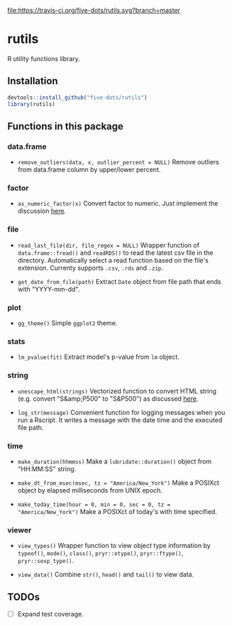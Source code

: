 #+STARTUP: indent

[[file:https://travis-ci.org/five-dots/rutils.svg?branch=master]]

* rutils
R utility functions library.

** Installation

#+begin_src R
devtools::install_github("five-dots/rutils")
library(rutils)
#+end_src

** Functions in this package
*** data.frame
- ~remove_outliers(data, x, outlier_percent = NULL)~ Remove outliers from data.frame column by upper/lower percent.
  
*** factor 
- ~as_numeric_factor(x)~ Convert factor to numeric. Just implement the discussion [[https://stackoverflow.com/questions/3418128/how-to-convert-a-factor-to-integer-numeric-without-loss-of-information][here]].

*** file
- ~read_last_file(dir, file_regex = NULL)~ Wrapper function of ~data.frame::fread()~ and ~readRDS()~ to read the latest csv file in the directory. Automatically select a read function based on the file's extension. Currenty supports ~.csv~, ~.rds~ and ~.zip~.

- ~get_date_from_file(path)~ Extract ~Date~ object from file path that ends with "YYYY-mm-dd".

*** plot
- ~gg_theme()~ Simple ~ggplot2~ theme.

*** stats
- ~lm_pvalue(fit)~ Extract model's p-value from ~lm~ object.

*** string
- ~unescape_html(strings)~ Vectorized function to convert HTML string (e.g. convert "S&amp;P500" to "S&P500") as discussed [[https://stackoverflow.com/questions/5060076/convert-html-character-entity-encoding-in-r][here]].

- ~log_str(message)~ Convenient function for logging messages when you run a Rscript. It writes a message with the date time and the executed file path.

*** time
- ~make_duration(hhmmss)~ Make a ~lubridate::duration()~ object from "HH:MM:SS" string.

- ~make_dt_from_msec(msec, tz = "America/New_York")~ Make a POSIXct object by elapsed milliseconds from UNIX epoch.

- ~make_today_time(hour = 0, min = 0, sec = 0, tz = "America/New_York")~ Make a POSIXct of today's with time specified.

*** viewer
- ~view_types()~ Wrapper function to view object type information by ~typeof()~, ~mode()~, ~class()~, ~pryr::otype()~, ~pryr::ftype()~, ~pryr::sexp_type()~.

- ~view_data()~ Combine ~str()~, ~head()~ and ~tail()~ to view data.
** TODOs
- [ ] Expand test coverage.
